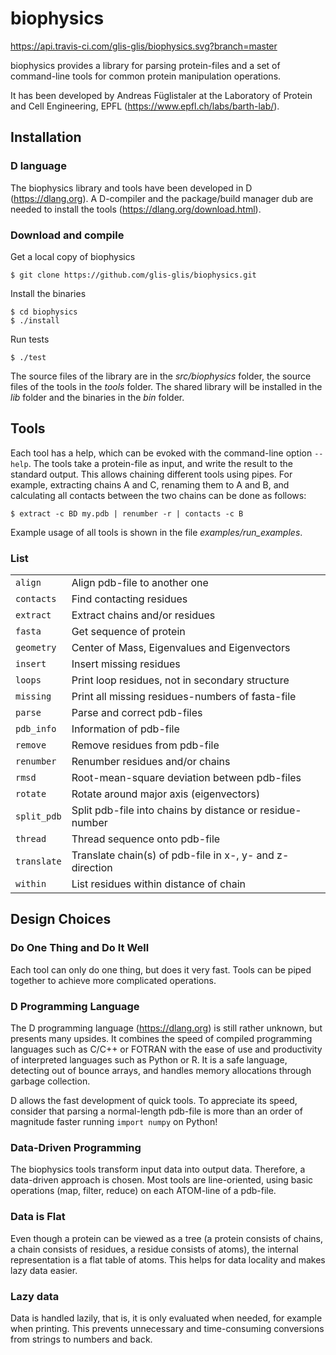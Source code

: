 * biophysics
[[https://travis-ci.com/github/glis-glis/biophysics][https://api.travis-ci.com/glis-glis/biophysics.svg?branch=master]]

biophysics provides a library for parsing protein-files and a set of
command-line tools for common protein manipulation operations.

It has been developed by Andreas Füglistaler at the Laboratory of
Protein and Cell Engineering, EPFL
([[https://www.epfl.ch/labs/barth-lab/]]).
** Installation
*** D language
    The biophysics library and tools have been developed in D
    ([[https://dlang.org]]). A D-compiler and the package/build manager
    dub are needed to install the tools
    ([[https://dlang.org/download.html]]).
*** Download and compile
    Get a local copy of biophysics
    #+BEGIN_SRC
 $ git clone https://github.com/glis-glis/biophysics.git
    #+END_SRC
    Install the binaries
    #+BEGIN_SRC
 $ cd biophysics
 $ ./install
    #+END_SRC
    Run tests
    #+BEGIN_SRC
 $ ./test
    #+END_SRC
   The source files of the library are in the [[src/biophysics]] folder,
   the source files of the tools in the [[tools]] folder. The shared
   library will be installed in the [[lib]] folder and the binaries in
   the [[bin]] folder.
** Tools   
   Each tool has a help, which can be evoked with the command-line
   option ~--help~. The tools take a protein-file as input, and write
   the result to the standard output. This allows chaining different
   tools using pipes. For example, extracting chains A and C, renaming
   them to A and B, and calculating all contacts between the two
   chains can be done as follows:
   #+BEGIN_SRC
$ extract -c BD my.pdb | renumber -r | contacts -c B 
   #+END_SRC
   Example usage of all tools is shown in the file [[examples/run_examples]].
*** List
   | ~align~     | Align pdb-file to another one                            |
   | ~contacts~  | Find contacting residues                                 |
   | ~extract~   | Extract chains and/or residues                           |
   | ~fasta~     | Get sequence of protein                                  |
   | ~geometry~  | Center of Mass, Eigenvalues and Eigenvectors             |
   | ~insert~    | Insert missing residues                                  |
   | ~loops~     | Print loop residues, not in secondary structure          |
   | ~missing~   | Print all missing residues-numbers of fasta-file         |
   | ~parse~     | Parse and correct pdb-files                              |
   | ~pdb_info~  | Information of pdb-file                                  |
   | ~remove~    | Remove residues from pdb-file                            |
   | ~renumber~  | Renumber residues and/or chains                          |
   | ~rmsd~      | Root-mean-square deviation between pdb-files             |
   | ~rotate~    | Rotate around major axis (eigenvectors)                  |
   | ~split_pdb~ | Split pdb-file into chains by distance or residue-number |
   | ~thread~    | Thread sequence onto pdb-file                            |
   | ~translate~ | Translate chain(s) of pdb-file in x-, y- and z-direction |
   | ~within~    | List residues within distance of chain                   |
** Design Choices
*** Do One Thing and Do It Well
    Each tool can only do one thing, but does it very fast. Tools can
    be piped together to achieve more complicated operations.
*** D Programming Language
    The D programming language ([[https://dlang.org]]) is still rather
    unknown, but presents many upsides. It combines the speed of
    compiled programming languages such as C/C++ or FOTRAN with the
    ease of use and productivity of interpreted languages such as
    Python or R. It is a safe language, detecting out of bounce
    arrays, and handles memory allocations through garbage collection.
    
    D allows the fast development of quick tools. To appreciate its
    speed, consider that parsing a normal-length pdb-file is more than
    an order of magnitude faster running ~import numpy~ on Python!
*** Data-Driven Programming
    The biophysics tools transform input data into output
    data. Therefore, a data-driven approach is chosen. Most tools are
    line-oriented, using basic operations (map, filter, reduce) on
    each ATOM-line of a pdb-file.
*** Data is Flat
    Even though a protein can be viewed as a tree (a protein consists
    of chains, a chain consists of residues, a residue consists of
    atoms), the internal representation is a flat table of atoms. This
    helps for data locality and makes lazy data easier.
*** Lazy data
    Data is handled lazily, that is, it is only evaluated when needed,
    for example when printing. This prevents unnecessary and
    time-consuming conversions from strings to numbers and back.
